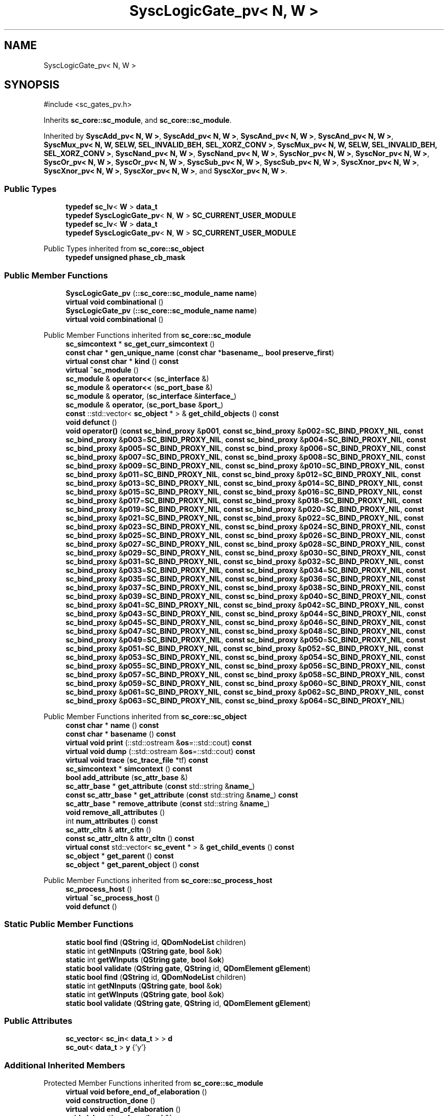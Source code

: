 .TH "SyscLogicGate_pv< N, W >" 3 "VHDL simulator" \" -*- nroff -*-
.ad l
.nh
.SH NAME
SyscLogicGate_pv< N, W >
.SH SYNOPSIS
.br
.PP
.PP
\fR#include <sc_gates_pv\&.h>\fP
.PP
Inherits \fBsc_core::sc_module\fP, and \fBsc_core::sc_module\fP\&.
.PP
Inherited by \fBSyscAdd_pv< N, W >\fP, \fBSyscAdd_pv< N, W >\fP, \fBSyscAnd_pv< N, W >\fP, \fBSyscAnd_pv< N, W >\fP, \fBSyscMux_pv< N, W, SELW, SEL_INVALID_BEH, SEL_XORZ_CONV >\fP, \fBSyscMux_pv< N, W, SELW, SEL_INVALID_BEH, SEL_XORZ_CONV >\fP, \fBSyscNand_pv< N, W >\fP, \fBSyscNand_pv< N, W >\fP, \fBSyscNor_pv< N, W >\fP, \fBSyscNor_pv< N, W >\fP, \fBSyscOr_pv< N, W >\fP, \fBSyscOr_pv< N, W >\fP, \fBSyscSub_pv< N, W >\fP, \fBSyscSub_pv< N, W >\fP, \fBSyscXnor_pv< N, W >\fP, \fBSyscXnor_pv< N, W >\fP, \fBSyscXor_pv< N, W >\fP, and \fBSyscXor_pv< N, W >\fP\&.
.SS "Public Types"

.in +1c
.ti -1c
.RI "\fBtypedef\fP \fBsc_lv\fP< \fBW\fP > \fBdata_t\fP"
.br
.ti -1c
.RI "\fBtypedef\fP \fBSyscLogicGate_pv\fP< \fBN\fP, \fBW\fP > \fBSC_CURRENT_USER_MODULE\fP"
.br
.ti -1c
.RI "\fBtypedef\fP \fBsc_lv\fP< \fBW\fP > \fBdata_t\fP"
.br
.ti -1c
.RI "\fBtypedef\fP \fBSyscLogicGate_pv\fP< \fBN\fP, \fBW\fP > \fBSC_CURRENT_USER_MODULE\fP"
.br
.in -1c

Public Types inherited from \fBsc_core::sc_object\fP
.in +1c
.ti -1c
.RI "\fBtypedef\fP \fBunsigned\fP \fBphase_cb_mask\fP"
.br
.in -1c
.SS "Public Member Functions"

.in +1c
.ti -1c
.RI "\fBSyscLogicGate_pv\fP (\fB::sc_core::sc_module_name\fP \fBname\fP)"
.br
.ti -1c
.RI "\fBvirtual\fP \fBvoid\fP \fBcombinational\fP ()"
.br
.ti -1c
.RI "\fBSyscLogicGate_pv\fP (\fB::sc_core::sc_module_name\fP \fBname\fP)"
.br
.ti -1c
.RI "\fBvirtual\fP \fBvoid\fP \fBcombinational\fP ()"
.br
.in -1c

Public Member Functions inherited from \fBsc_core::sc_module\fP
.in +1c
.ti -1c
.RI "\fBsc_simcontext\fP * \fBsc_get_curr_simcontext\fP ()"
.br
.ti -1c
.RI "\fBconst\fP \fBchar\fP * \fBgen_unique_name\fP (\fBconst\fP \fBchar\fP *\fBbasename_\fP, \fBbool\fP \fBpreserve_first\fP)"
.br
.ti -1c
.RI "\fBvirtual\fP \fBconst\fP \fBchar\fP * \fBkind\fP () \fBconst\fP"
.br
.ti -1c
.RI "\fBvirtual\fP \fB~sc_module\fP ()"
.br
.ti -1c
.RI "\fBsc_module\fP & \fBoperator<<\fP (\fBsc_interface\fP &)"
.br
.ti -1c
.RI "\fBsc_module\fP & \fBoperator<<\fP (\fBsc_port_base\fP &)"
.br
.ti -1c
.RI "\fBsc_module\fP & \fBoperator,\fP (\fBsc_interface\fP &\fBinterface_\fP)"
.br
.ti -1c
.RI "\fBsc_module\fP & \fBoperator,\fP (\fBsc_port_base\fP &\fBport_\fP)"
.br
.ti -1c
.RI "\fBconst\fP ::std::vector< \fBsc_object\fP * > & \fBget_child_objects\fP () \fBconst\fP"
.br
.ti -1c
.RI "\fBvoid\fP \fBdefunct\fP ()"
.br
.ti -1c
.RI "\fBvoid\fP \fBoperator()\fP (\fBconst\fP \fBsc_bind_proxy\fP &\fBp001\fP, \fBconst\fP \fBsc_bind_proxy\fP &\fBp002\fP=\fBSC_BIND_PROXY_NIL\fP, \fBconst\fP \fBsc_bind_proxy\fP &\fBp003\fP=\fBSC_BIND_PROXY_NIL\fP, \fBconst\fP \fBsc_bind_proxy\fP &\fBp004\fP=\fBSC_BIND_PROXY_NIL\fP, \fBconst\fP \fBsc_bind_proxy\fP &\fBp005\fP=\fBSC_BIND_PROXY_NIL\fP, \fBconst\fP \fBsc_bind_proxy\fP &\fBp006\fP=\fBSC_BIND_PROXY_NIL\fP, \fBconst\fP \fBsc_bind_proxy\fP &\fBp007\fP=\fBSC_BIND_PROXY_NIL\fP, \fBconst\fP \fBsc_bind_proxy\fP &\fBp008\fP=\fBSC_BIND_PROXY_NIL\fP, \fBconst\fP \fBsc_bind_proxy\fP &\fBp009\fP=\fBSC_BIND_PROXY_NIL\fP, \fBconst\fP \fBsc_bind_proxy\fP &\fBp010\fP=\fBSC_BIND_PROXY_NIL\fP, \fBconst\fP \fBsc_bind_proxy\fP &\fBp011\fP=\fBSC_BIND_PROXY_NIL\fP, \fBconst\fP \fBsc_bind_proxy\fP &\fBp012\fP=\fBSC_BIND_PROXY_NIL\fP, \fBconst\fP \fBsc_bind_proxy\fP &\fBp013\fP=\fBSC_BIND_PROXY_NIL\fP, \fBconst\fP \fBsc_bind_proxy\fP &\fBp014\fP=\fBSC_BIND_PROXY_NIL\fP, \fBconst\fP \fBsc_bind_proxy\fP &\fBp015\fP=\fBSC_BIND_PROXY_NIL\fP, \fBconst\fP \fBsc_bind_proxy\fP &\fBp016\fP=\fBSC_BIND_PROXY_NIL\fP, \fBconst\fP \fBsc_bind_proxy\fP &\fBp017\fP=\fBSC_BIND_PROXY_NIL\fP, \fBconst\fP \fBsc_bind_proxy\fP &\fBp018\fP=\fBSC_BIND_PROXY_NIL\fP, \fBconst\fP \fBsc_bind_proxy\fP &\fBp019\fP=\fBSC_BIND_PROXY_NIL\fP, \fBconst\fP \fBsc_bind_proxy\fP &\fBp020\fP=\fBSC_BIND_PROXY_NIL\fP, \fBconst\fP \fBsc_bind_proxy\fP &\fBp021\fP=\fBSC_BIND_PROXY_NIL\fP, \fBconst\fP \fBsc_bind_proxy\fP &\fBp022\fP=\fBSC_BIND_PROXY_NIL\fP, \fBconst\fP \fBsc_bind_proxy\fP &\fBp023\fP=\fBSC_BIND_PROXY_NIL\fP, \fBconst\fP \fBsc_bind_proxy\fP &\fBp024\fP=\fBSC_BIND_PROXY_NIL\fP, \fBconst\fP \fBsc_bind_proxy\fP &\fBp025\fP=\fBSC_BIND_PROXY_NIL\fP, \fBconst\fP \fBsc_bind_proxy\fP &\fBp026\fP=\fBSC_BIND_PROXY_NIL\fP, \fBconst\fP \fBsc_bind_proxy\fP &\fBp027\fP=\fBSC_BIND_PROXY_NIL\fP, \fBconst\fP \fBsc_bind_proxy\fP &\fBp028\fP=\fBSC_BIND_PROXY_NIL\fP, \fBconst\fP \fBsc_bind_proxy\fP &\fBp029\fP=\fBSC_BIND_PROXY_NIL\fP, \fBconst\fP \fBsc_bind_proxy\fP &\fBp030\fP=\fBSC_BIND_PROXY_NIL\fP, \fBconst\fP \fBsc_bind_proxy\fP &\fBp031\fP=\fBSC_BIND_PROXY_NIL\fP, \fBconst\fP \fBsc_bind_proxy\fP &\fBp032\fP=\fBSC_BIND_PROXY_NIL\fP, \fBconst\fP \fBsc_bind_proxy\fP &\fBp033\fP=\fBSC_BIND_PROXY_NIL\fP, \fBconst\fP \fBsc_bind_proxy\fP &\fBp034\fP=\fBSC_BIND_PROXY_NIL\fP, \fBconst\fP \fBsc_bind_proxy\fP &\fBp035\fP=\fBSC_BIND_PROXY_NIL\fP, \fBconst\fP \fBsc_bind_proxy\fP &\fBp036\fP=\fBSC_BIND_PROXY_NIL\fP, \fBconst\fP \fBsc_bind_proxy\fP &\fBp037\fP=\fBSC_BIND_PROXY_NIL\fP, \fBconst\fP \fBsc_bind_proxy\fP &\fBp038\fP=\fBSC_BIND_PROXY_NIL\fP, \fBconst\fP \fBsc_bind_proxy\fP &\fBp039\fP=\fBSC_BIND_PROXY_NIL\fP, \fBconst\fP \fBsc_bind_proxy\fP &\fBp040\fP=\fBSC_BIND_PROXY_NIL\fP, \fBconst\fP \fBsc_bind_proxy\fP &\fBp041\fP=\fBSC_BIND_PROXY_NIL\fP, \fBconst\fP \fBsc_bind_proxy\fP &\fBp042\fP=\fBSC_BIND_PROXY_NIL\fP, \fBconst\fP \fBsc_bind_proxy\fP &\fBp043\fP=\fBSC_BIND_PROXY_NIL\fP, \fBconst\fP \fBsc_bind_proxy\fP &\fBp044\fP=\fBSC_BIND_PROXY_NIL\fP, \fBconst\fP \fBsc_bind_proxy\fP &\fBp045\fP=\fBSC_BIND_PROXY_NIL\fP, \fBconst\fP \fBsc_bind_proxy\fP &\fBp046\fP=\fBSC_BIND_PROXY_NIL\fP, \fBconst\fP \fBsc_bind_proxy\fP &\fBp047\fP=\fBSC_BIND_PROXY_NIL\fP, \fBconst\fP \fBsc_bind_proxy\fP &\fBp048\fP=\fBSC_BIND_PROXY_NIL\fP, \fBconst\fP \fBsc_bind_proxy\fP &\fBp049\fP=\fBSC_BIND_PROXY_NIL\fP, \fBconst\fP \fBsc_bind_proxy\fP &\fBp050\fP=\fBSC_BIND_PROXY_NIL\fP, \fBconst\fP \fBsc_bind_proxy\fP &\fBp051\fP=\fBSC_BIND_PROXY_NIL\fP, \fBconst\fP \fBsc_bind_proxy\fP &\fBp052\fP=\fBSC_BIND_PROXY_NIL\fP, \fBconst\fP \fBsc_bind_proxy\fP &\fBp053\fP=\fBSC_BIND_PROXY_NIL\fP, \fBconst\fP \fBsc_bind_proxy\fP &\fBp054\fP=\fBSC_BIND_PROXY_NIL\fP, \fBconst\fP \fBsc_bind_proxy\fP &\fBp055\fP=\fBSC_BIND_PROXY_NIL\fP, \fBconst\fP \fBsc_bind_proxy\fP &\fBp056\fP=\fBSC_BIND_PROXY_NIL\fP, \fBconst\fP \fBsc_bind_proxy\fP &\fBp057\fP=\fBSC_BIND_PROXY_NIL\fP, \fBconst\fP \fBsc_bind_proxy\fP &\fBp058\fP=\fBSC_BIND_PROXY_NIL\fP, \fBconst\fP \fBsc_bind_proxy\fP &\fBp059\fP=\fBSC_BIND_PROXY_NIL\fP, \fBconst\fP \fBsc_bind_proxy\fP &\fBp060\fP=\fBSC_BIND_PROXY_NIL\fP, \fBconst\fP \fBsc_bind_proxy\fP &\fBp061\fP=\fBSC_BIND_PROXY_NIL\fP, \fBconst\fP \fBsc_bind_proxy\fP &\fBp062\fP=\fBSC_BIND_PROXY_NIL\fP, \fBconst\fP \fBsc_bind_proxy\fP &\fBp063\fP=\fBSC_BIND_PROXY_NIL\fP, \fBconst\fP \fBsc_bind_proxy\fP &\fBp064\fP=\fBSC_BIND_PROXY_NIL\fP)"
.br
.in -1c

Public Member Functions inherited from \fBsc_core::sc_object\fP
.in +1c
.ti -1c
.RI "\fBconst\fP \fBchar\fP * \fBname\fP () \fBconst\fP"
.br
.ti -1c
.RI "\fBconst\fP \fBchar\fP * \fBbasename\fP () \fBconst\fP"
.br
.ti -1c
.RI "\fBvirtual\fP \fBvoid\fP \fBprint\fP (::std::ostream &\fBos\fP=::std::cout) \fBconst\fP"
.br
.ti -1c
.RI "\fBvirtual\fP \fBvoid\fP \fBdump\fP (::std::ostream &\fBos\fP=::std::cout) \fBconst\fP"
.br
.ti -1c
.RI "\fBvirtual\fP \fBvoid\fP \fBtrace\fP (\fBsc_trace_file\fP *tf) \fBconst\fP"
.br
.ti -1c
.RI "\fBsc_simcontext\fP * \fBsimcontext\fP () \fBconst\fP"
.br
.ti -1c
.RI "\fBbool\fP \fBadd_attribute\fP (\fBsc_attr_base\fP &)"
.br
.ti -1c
.RI "\fBsc_attr_base\fP * \fBget_attribute\fP (\fBconst\fP std::string &\fBname_\fP)"
.br
.ti -1c
.RI "\fBconst\fP \fBsc_attr_base\fP * \fBget_attribute\fP (\fBconst\fP std::string &\fBname_\fP) \fBconst\fP"
.br
.ti -1c
.RI "\fBsc_attr_base\fP * \fBremove_attribute\fP (\fBconst\fP std::string &\fBname_\fP)"
.br
.ti -1c
.RI "\fBvoid\fP \fBremove_all_attributes\fP ()"
.br
.ti -1c
.RI "int \fBnum_attributes\fP () \fBconst\fP"
.br
.ti -1c
.RI "\fBsc_attr_cltn\fP & \fBattr_cltn\fP ()"
.br
.ti -1c
.RI "\fBconst\fP \fBsc_attr_cltn\fP & \fBattr_cltn\fP () \fBconst\fP"
.br
.ti -1c
.RI "\fBvirtual\fP \fBconst\fP std::vector< \fBsc_event\fP * > & \fBget_child_events\fP () \fBconst\fP"
.br
.ti -1c
.RI "\fBsc_object\fP * \fBget_parent\fP () \fBconst\fP"
.br
.ti -1c
.RI "\fBsc_object\fP * \fBget_parent_object\fP () \fBconst\fP"
.br
.in -1c

Public Member Functions inherited from \fBsc_core::sc_process_host\fP
.in +1c
.ti -1c
.RI "\fBsc_process_host\fP ()"
.br
.ti -1c
.RI "\fBvirtual\fP \fB~sc_process_host\fP ()"
.br
.ti -1c
.RI "\fBvoid\fP \fBdefunct\fP ()"
.br
.in -1c
.SS "Static Public Member Functions"

.in +1c
.ti -1c
.RI "\fBstatic\fP \fBbool\fP \fBfind\fP (\fBQString\fP id, \fBQDomNodeList\fP children)"
.br
.ti -1c
.RI "\fBstatic\fP int \fBgetNInputs\fP (\fBQString\fP \fBgate\fP, \fBbool\fP &\fBok\fP)"
.br
.ti -1c
.RI "\fBstatic\fP int \fBgetWInputs\fP (\fBQString\fP \fBgate\fP, \fBbool\fP &\fBok\fP)"
.br
.ti -1c
.RI "\fBstatic\fP \fBbool\fP \fBvalidate\fP (\fBQString\fP \fBgate\fP, \fBQString\fP id, \fBQDomElement\fP \fBgElement\fP)"
.br
.ti -1c
.RI "\fBstatic\fP \fBbool\fP \fBfind\fP (\fBQString\fP id, \fBQDomNodeList\fP children)"
.br
.ti -1c
.RI "\fBstatic\fP int \fBgetNInputs\fP (\fBQString\fP \fBgate\fP, \fBbool\fP &\fBok\fP)"
.br
.ti -1c
.RI "\fBstatic\fP int \fBgetWInputs\fP (\fBQString\fP \fBgate\fP, \fBbool\fP &\fBok\fP)"
.br
.ti -1c
.RI "\fBstatic\fP \fBbool\fP \fBvalidate\fP (\fBQString\fP \fBgate\fP, \fBQString\fP id, \fBQDomElement\fP \fBgElement\fP)"
.br
.in -1c
.SS "Public Attributes"

.in +1c
.ti -1c
.RI "\fBsc_vector\fP< \fBsc_in\fP< \fBdata_t\fP > > \fBd\fP"
.br
.ti -1c
.RI "\fBsc_out\fP< \fBdata_t\fP > \fBy\fP {'y'}"
.br
.in -1c
.SS "Additional Inherited Members"


Protected Member Functions inherited from \fBsc_core::sc_module\fP
.in +1c
.ti -1c
.RI "\fBvirtual\fP \fBvoid\fP \fBbefore_end_of_elaboration\fP ()"
.br
.ti -1c
.RI "\fBvoid\fP \fBconstruction_done\fP ()"
.br
.ti -1c
.RI "\fBvirtual\fP \fBvoid\fP \fBend_of_elaboration\fP ()"
.br
.ti -1c
.RI "\fBvoid\fP \fBelaboration_done\fP (\fBbool\fP &)"
.br
.ti -1c
.RI "\fBvirtual\fP \fBvoid\fP \fBstart_of_simulation\fP ()"
.br
.ti -1c
.RI "\fBvoid\fP \fBstart_simulation\fP ()"
.br
.ti -1c
.RI "\fBvirtual\fP \fBvoid\fP \fBend_of_simulation\fP ()"
.br
.ti -1c
.RI "\fBvoid\fP \fBsimulation_done\fP ()"
.br
.ti -1c
.RI "\fBvoid\fP \fBsc_module_init\fP ()"
.br
.ti -1c
.RI "\fBsc_module\fP ()"
.br
.ti -1c
.RI "\fBsc_module\fP (\fBconst\fP \fBsc_module_name\fP &\fBnm\fP)"
.br
.ti -1c
.RI "\fBsc_module\fP (\fBconst\fP \fBchar\fP *\fBnm\fP)"
.br
.ti -1c
.RI "\fBsc_module\fP (\fBconst\fP std::string &\fBnm\fP)"
.br
.ti -1c
.RI "\fBvoid\fP \fBend_module\fP ()"
.br
.ti -1c
.RI "\fBvoid\fP \fBdont_initialize\fP ()"
.br
.ti -1c
.RI "\fBvoid\fP \fBpositional_bind\fP (\fBsc_interface\fP &)"
.br
.ti -1c
.RI "\fBvoid\fP \fBpositional_bind\fP (\fBsc_port_base\fP &)"
.br
.ti -1c
.RI "\fBvoid\fP \fBasync_reset_signal_is\fP (\fBconst\fP \fBsc_in\fP< \fBbool\fP > &port, \fBbool\fP level)"
.br
.ti -1c
.RI "\fBvoid\fP \fBasync_reset_signal_is\fP (\fBconst\fP \fBsc_inout\fP< \fBbool\fP > &port, \fBbool\fP level)"
.br
.ti -1c
.RI "\fBvoid\fP \fBasync_reset_signal_is\fP (\fBconst\fP \fBsc_out\fP< \fBbool\fP > &port, \fBbool\fP level)"
.br
.ti -1c
.RI "\fBvoid\fP \fBasync_reset_signal_is\fP (\fBconst\fP \fBsc_signal_in_if\fP< \fBbool\fP > &iface, \fBbool\fP level)"
.br
.ti -1c
.RI "\fBvoid\fP \fBreset_signal_is\fP (\fBconst\fP \fBsc_in\fP< \fBbool\fP > &port, \fBbool\fP level)"
.br
.ti -1c
.RI "\fBvoid\fP \fBreset_signal_is\fP (\fBconst\fP \fBsc_inout\fP< \fBbool\fP > &port, \fBbool\fP level)"
.br
.ti -1c
.RI "\fBvoid\fP \fBreset_signal_is\fP (\fBconst\fP \fBsc_out\fP< \fBbool\fP > &port, \fBbool\fP level)"
.br
.ti -1c
.RI "\fBvoid\fP \fBreset_signal_is\fP (\fBconst\fP \fBsc_signal_in_if\fP< \fBbool\fP > &iface, \fBbool\fP level)"
.br
.ti -1c
.RI "\fBvoid\fP \fBwait\fP ()"
.br
.ti -1c
.RI "\fBvoid\fP \fBwait\fP (\fBconst\fP \fBsc_event\fP &\fBe\fP)"
.br
.ti -1c
.RI "\fBvoid\fP \fBwait\fP (\fBconst\fP \fBsc_event_or_list\fP &\fBel\fP)"
.br
.ti -1c
.RI "\fBvoid\fP \fBwait\fP (\fBconst\fP \fBsc_event_and_list\fP &\fBel\fP)"
.br
.ti -1c
.RI "\fBvoid\fP \fBwait\fP (\fBconst\fP \fBsc_time\fP &t)"
.br
.ti -1c
.RI "\fBvoid\fP \fBwait\fP (\fBdouble\fP v, \fBsc_time_unit\fP \fBtu\fP)"
.br
.ti -1c
.RI "\fBvoid\fP \fBwait\fP (\fBconst\fP \fBsc_time\fP &t, \fBconst\fP \fBsc_event\fP &\fBe\fP)"
.br
.ti -1c
.RI "\fBvoid\fP \fBwait\fP (\fBdouble\fP v, \fBsc_time_unit\fP \fBtu\fP, \fBconst\fP \fBsc_event\fP &\fBe\fP)"
.br
.ti -1c
.RI "\fBvoid\fP \fBwait\fP (\fBconst\fP \fBsc_time\fP &t, \fBconst\fP \fBsc_event_or_list\fP &\fBel\fP)"
.br
.ti -1c
.RI "\fBvoid\fP \fBwait\fP (\fBdouble\fP v, \fBsc_time_unit\fP \fBtu\fP, \fBconst\fP \fBsc_event_or_list\fP &\fBel\fP)"
.br
.ti -1c
.RI "\fBvoid\fP \fBwait\fP (\fBconst\fP \fBsc_time\fP &t, \fBconst\fP \fBsc_event_and_list\fP &\fBel\fP)"
.br
.ti -1c
.RI "\fBvoid\fP \fBwait\fP (\fBdouble\fP v, \fBsc_time_unit\fP \fBtu\fP, \fBconst\fP \fBsc_event_and_list\fP &\fBel\fP)"
.br
.ti -1c
.RI "\fBvoid\fP \fBnext_trigger\fP ()"
.br
.ti -1c
.RI "\fBvoid\fP \fBnext_trigger\fP (\fBconst\fP \fBsc_event\fP &\fBe\fP)"
.br
.ti -1c
.RI "\fBvoid\fP \fBnext_trigger\fP (\fBconst\fP \fBsc_event_or_list\fP &\fBel\fP)"
.br
.ti -1c
.RI "\fBvoid\fP \fBnext_trigger\fP (\fBconst\fP \fBsc_event_and_list\fP &\fBel\fP)"
.br
.ti -1c
.RI "\fBvoid\fP \fBnext_trigger\fP (\fBconst\fP \fBsc_time\fP &t)"
.br
.ti -1c
.RI "\fBvoid\fP \fBnext_trigger\fP (\fBdouble\fP v, \fBsc_time_unit\fP \fBtu\fP)"
.br
.ti -1c
.RI "\fBvoid\fP \fBnext_trigger\fP (\fBconst\fP \fBsc_time\fP &t, \fBconst\fP \fBsc_event\fP &\fBe\fP)"
.br
.ti -1c
.RI "\fBvoid\fP \fBnext_trigger\fP (\fBdouble\fP v, \fBsc_time_unit\fP \fBtu\fP, \fBconst\fP \fBsc_event\fP &\fBe\fP)"
.br
.ti -1c
.RI "\fBvoid\fP \fBnext_trigger\fP (\fBconst\fP \fBsc_time\fP &t, \fBconst\fP \fBsc_event_or_list\fP &\fBel\fP)"
.br
.ti -1c
.RI "\fBvoid\fP \fBnext_trigger\fP (\fBdouble\fP v, \fBsc_time_unit\fP \fBtu\fP, \fBconst\fP \fBsc_event_or_list\fP &\fBel\fP)"
.br
.ti -1c
.RI "\fBvoid\fP \fBnext_trigger\fP (\fBconst\fP \fBsc_time\fP &t, \fBconst\fP \fBsc_event_and_list\fP &\fBel\fP)"
.br
.ti -1c
.RI "\fBvoid\fP \fBnext_trigger\fP (\fBdouble\fP v, \fBsc_time_unit\fP \fBtu\fP, \fBconst\fP \fBsc_event_and_list\fP &\fBel\fP)"
.br
.ti -1c
.RI "\fBbool\fP \fBtimed_out\fP ()"
.br
.ti -1c
.RI "\fBvoid\fP \fBhalt\fP ()"
.br
.ti -1c
.RI "\fBvoid\fP \fBwait\fP (int \fBn\fP)"
.br
.ti -1c
.RI "\fBvoid\fP \fBat_posedge\fP (\fBconst\fP \fBsc_signal_in_if\fP< \fBbool\fP > &s)"
.br
.ti -1c
.RI "\fBvoid\fP \fBat_posedge\fP (\fBconst\fP \fBsc_signal_in_if\fP< \fBsc_dt::sc_logic\fP > &s)"
.br
.ti -1c
.RI "\fBvoid\fP \fBat_negedge\fP (\fBconst\fP \fBsc_signal_in_if\fP< \fBbool\fP > &s)"
.br
.ti -1c
.RI "\fBvoid\fP \fBat_negedge\fP (\fBconst\fP \fBsc_signal_in_if\fP< \fBsc_dt::sc_logic\fP > &s)"
.br
.ti -1c
.RI "\fBvoid\fP \fBwatching\fP (\fBbool\fP)"
.br
.ti -1c
.RI "\fBvoid\fP \fBset_stack_size\fP (std::size_t)"
.br
.ti -1c
.RI "int \fBappend_port\fP (\fBsc_port_base\fP *)"
.br
.in -1c

Protected Member Functions inherited from \fBsc_core::sc_object\fP
.in +1c
.ti -1c
.RI "\fBsc_object\fP ()"
.br
.ti -1c
.RI "\fBsc_object\fP (\fBconst\fP \fBchar\fP *\fBnm\fP)"
.br
.ti -1c
.RI "\fBsc_object\fP (\fBconst\fP \fBsc_object\fP &)"
.br
.ti -1c
.RI "\fBsc_object\fP & \fBoperator=\fP (\fBconst\fP \fBsc_object\fP &)"
.br
.ti -1c
.RI "\fBvirtual\fP \fB~sc_object\fP ()"
.br
.ti -1c
.RI "\fBvirtual\fP \fBvoid\fP \fBadd_child_event\fP (\fBsc_event\fP *\fBevent_p\fP)"
.br
.ti -1c
.RI "\fBvirtual\fP \fBvoid\fP \fBadd_child_object\fP (\fBsc_object\fP *\fBobject_p\fP)"
.br
.ti -1c
.RI "\fBvirtual\fP \fBbool\fP \fBremove_child_event\fP (\fBsc_event\fP *\fBevent_p\fP)"
.br
.ti -1c
.RI "\fBvirtual\fP \fBbool\fP \fBremove_child_object\fP (\fBsc_object\fP *\fBobject_p\fP)"
.br
.ti -1c
.RI "\fBphase_cb_mask\fP \fBregister_simulation_phase_callback\fP (\fBphase_cb_mask\fP)"
.br
.ti -1c
.RI "\fBphase_cb_mask\fP \fBunregister_simulation_phase_callback\fP (\fBphase_cb_mask\fP)"
.br
.in -1c

Protected Attributes inherited from \fBsc_core::sc_module\fP
.in +1c
.ti -1c
.RI "\fBsc_sensitive\fP \fBsensitive\fP"
.br
.ti -1c
.RI "\fBsc_sensitive_pos\fP \fBsensitive_pos\fP"
.br
.ti -1c
.RI "\fBsc_sensitive_neg\fP \fBsensitive_neg\fP"
.br
.in -1c
.SH "Member Typedef Documentation"
.PP 
.SS "template<\fBunsigned\fP int N = 2, \fBunsigned\fP int W = 1> \fBtypedef\fP \fBsc_lv\fP<\fBW\fP> \fBSyscLogicGate_pv\fP< \fBN\fP, \fBW\fP >::data_t"

.SS "template<\fBunsigned\fP int N = 2, \fBunsigned\fP int W = 1> \fBtypedef\fP \fBsc_lv\fP<\fBW\fP> \fBSyscLogicGate_pv\fP< \fBN\fP, \fBW\fP >::data_t"

.SS "template<\fBunsigned\fP int N = 2, \fBunsigned\fP int W = 1> \fBtypedef\fP \fBSyscLogicGate_pv\fP<\fBN\fP,\fBW\fP> \fBSyscLogicGate_pv\fP< \fBN\fP, \fBW\fP >::SC_CURRENT_USER_MODULE"

.SS "template<\fBunsigned\fP int N = 2, \fBunsigned\fP int W = 1> \fBtypedef\fP \fBSyscLogicGate_pv\fP<\fBN\fP,\fBW\fP> \fBSyscLogicGate_pv\fP< \fBN\fP, \fBW\fP >::SC_CURRENT_USER_MODULE"

.SH "Constructor & Destructor Documentation"
.PP 
.SS "template<\fBunsigned\fP int N = 2, \fBunsigned\fP int W = 1> \fBSyscLogicGate_pv\fP< \fBN\fP, \fBW\fP >\fB::SyscLogicGate_pv\fP (\fB::sc_core::sc_module_name\fP name)\fR [inline]\fP"

.SS "template<\fBunsigned\fP int N = 2, \fBunsigned\fP int W = 1> \fBSyscLogicGate_pv\fP< \fBN\fP, \fBW\fP >\fB::SyscLogicGate_pv\fP (\fB::sc_core::sc_module_name\fP name)\fR [inline]\fP"

.SH "Member Function Documentation"
.PP 
.SS "template<\fBunsigned\fP int N = 2, \fBunsigned\fP int W = 1> \fBvirtual\fP \fBvoid\fP \fBSyscLogicGate_pv\fP< \fBN\fP, \fBW\fP >::combinational ()\fR [inline]\fP, \fR [virtual]\fP"

.PP
Reimplemented in \fBSyscAdd_pv< N, W >\fP, \fBSyscSub_pv< N, W >\fP, \fBSyscAnd_pv< N, W >\fP, \fBSyscNand_pv< N, W >\fP, \fBSyscOr_pv< N, W >\fP, \fBSyscNor_pv< N, W >\fP, \fBSyscXor_pv< N, W >\fP, \fBSyscXnor_pv< N, W >\fP, \fBSyscMux_pv< N, W, SELW, SEL_INVALID_BEH, SEL_XORZ_CONV >\fP, \fBSyscAdd_pv< N, W >\fP, \fBSyscSub_pv< N, W >\fP, \fBSyscAnd_pv< N, W >\fP, \fBSyscNand_pv< N, W >\fP, \fBSyscOr_pv< N, W >\fP, \fBSyscNor_pv< N, W >\fP, \fBSyscXor_pv< N, W >\fP, \fBSyscXnor_pv< N, W >\fP, and \fBSyscMux_pv< N, W, SELW, SEL_INVALID_BEH, SEL_XORZ_CONV >\fP\&.
.SS "template<\fBunsigned\fP int N = 2, \fBunsigned\fP int W = 1> \fBvirtual\fP \fBvoid\fP \fBSyscLogicGate_pv\fP< \fBN\fP, \fBW\fP >::combinational ()\fR [inline]\fP, \fR [virtual]\fP"

.PP
Reimplemented in \fBSyscAdd_pv< N, W >\fP, \fBSyscSub_pv< N, W >\fP, \fBSyscAnd_pv< N, W >\fP, \fBSyscNand_pv< N, W >\fP, \fBSyscOr_pv< N, W >\fP, \fBSyscNor_pv< N, W >\fP, \fBSyscXor_pv< N, W >\fP, \fBSyscXnor_pv< N, W >\fP, \fBSyscMux_pv< N, W, SELW, SEL_INVALID_BEH, SEL_XORZ_CONV >\fP, \fBSyscAdd_pv< N, W >\fP, \fBSyscSub_pv< N, W >\fP, \fBSyscAnd_pv< N, W >\fP, \fBSyscNand_pv< N, W >\fP, \fBSyscOr_pv< N, W >\fP, \fBSyscNor_pv< N, W >\fP, \fBSyscXor_pv< N, W >\fP, \fBSyscXnor_pv< N, W >\fP, and \fBSyscMux_pv< N, W, SELW, SEL_INVALID_BEH, SEL_XORZ_CONV >\fP\&.
.SS "template<\fBunsigned\fP int N = 2, \fBunsigned\fP int W = 1> \fBstatic\fP \fBbool\fP \fBSyscLogicGate_pv\fP< \fBN\fP, \fBW\fP >::find (\fBQString\fP id, \fBQDomNodeList\fP children)\fR [inline]\fP, \fR [static]\fP"

.SS "template<\fBunsigned\fP int N = 2, \fBunsigned\fP int W = 1> \fBstatic\fP \fBbool\fP \fBSyscLogicGate_pv\fP< \fBN\fP, \fBW\fP >::find (\fBQString\fP id, \fBQDomNodeList\fP children)\fR [inline]\fP, \fR [static]\fP"

.SS "template<\fBunsigned\fP int N = 2, \fBunsigned\fP int W = 1> \fBstatic\fP int \fBSyscLogicGate_pv\fP< \fBN\fP, \fBW\fP >::getNInputs (\fBQString\fP gate, \fBbool\fP & ok)\fR [inline]\fP, \fR [static]\fP"

.SS "template<\fBunsigned\fP int N = 2, \fBunsigned\fP int W = 1> \fBstatic\fP int \fBSyscLogicGate_pv\fP< \fBN\fP, \fBW\fP >::getNInputs (\fBQString\fP gate, \fBbool\fP & ok)\fR [inline]\fP, \fR [static]\fP"

.SS "template<\fBunsigned\fP int N = 2, \fBunsigned\fP int W = 1> \fBstatic\fP int \fBSyscLogicGate_pv\fP< \fBN\fP, \fBW\fP >::getWInputs (\fBQString\fP gate, \fBbool\fP & ok)\fR [inline]\fP, \fR [static]\fP"

.SS "template<\fBunsigned\fP int N = 2, \fBunsigned\fP int W = 1> \fBstatic\fP int \fBSyscLogicGate_pv\fP< \fBN\fP, \fBW\fP >::getWInputs (\fBQString\fP gate, \fBbool\fP & ok)\fR [inline]\fP, \fR [static]\fP"

.SS "template<\fBunsigned\fP int N = 2, \fBunsigned\fP int W = 1> \fBstatic\fP \fBbool\fP \fBSyscLogicGate_pv\fP< \fBN\fP, \fBW\fP >::validate (\fBQString\fP gate, \fBQString\fP id, \fBQDomElement\fP gElement)\fR [inline]\fP, \fR [static]\fP"

.SS "template<\fBunsigned\fP int N = 2, \fBunsigned\fP int W = 1> \fBstatic\fP \fBbool\fP \fBSyscLogicGate_pv\fP< \fBN\fP, \fBW\fP >::validate (\fBQString\fP gate, \fBQString\fP id, \fBQDomElement\fP gElement)\fR [inline]\fP, \fR [static]\fP"

.SH "Member Data Documentation"
.PP 
.SS "template<\fBunsigned\fP int N = 2, \fBunsigned\fP int W = 1> \fBsc_vector\fP< \fBsc_in\fP< \fBdata_t\fP > > \fBSyscLogicGate_pv\fP< \fBN\fP, \fBW\fP >::d"

.SS "template<\fBunsigned\fP int N = 2, \fBunsigned\fP int W = 1> \fBsc_out\fP< \fBdata_t\fP > \fBSyscLogicGate_pv\fP< \fBN\fP, \fBW\fP >::y {'y'}"


.SH "Author"
.PP 
Generated automatically by Doxygen for VHDL simulator from the source code\&.

